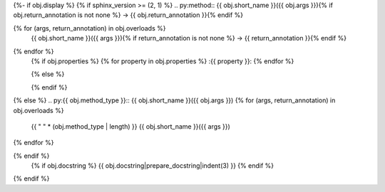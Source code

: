 {%- if obj.display %}
{% if sphinx_version >= (2, 1) %}
.. py:method:: {{ obj.short_name }}({{ obj.args }}){% if obj.return_annotation is not none %} -> {{ obj.return_annotation }}{% endif %}

{% for (args, return_annotation) in obj.overloads %}
            {{ obj.short_name }}({{ args }}){% if return_annotation is not none %} -> {{ return_annotation }}{% endif %}

{% endfor %}
   {% if obj.properties %}
   {% for property in obj.properties %}
   :{{ property }}:
   {% endfor %}

   {% else %}

   {% endif %}
{% else %}
.. py:{{ obj.method_type }}:: {{ obj.short_name }}({{ obj.args }})
{% for (args, return_annotation) in obj.overloads %}
   {{ " " * (obj.method_type | length) }}   {{ obj.short_name }}({{ args }})
{% endfor %}

{% endif %}
   {% if obj.docstring %}
   {{ obj.docstring|prepare_docstring|indent(3) }}
   {% endif %}
{% endif %}
